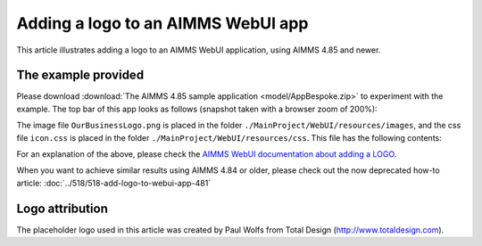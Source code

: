 Adding a logo to an AIMMS WebUI app
====================================

This article illustrates adding a logo to an AIMMS WebUI application, using AIMMS 4.85 and newer.

The example provided
---------------------

Please download :download:`The AIMMS 4.85 sample application <model/AppBespoke.zip>` to experiment with the example.
The top bar of this app looks as follows (snapshot taken with a browser zoom of 200%):

.. image:: images/appbespoke-logo-zoom200.png
    :align: center

The image file ``OurBusinessLogo.png`` is placed in the folder ``./MainProject/WebUI/resources/images``, 
and the css file ``icon.css`` is placed in the folder ``./MainProject/WebUI/resources/css``.  
This file has the following contents:

.. code-block:: css
    :linenos:

    :root {
        --bg_app-logo: 8px 50% / 175px 35px no-repeat url(/app-resources/resources/images/OurBusinessLogo.png);
        --spacing_app-logo_width: 190px;
    }

For an explanation of the above, 
please check the `AIMMS WebUI documentation about adding a LOGO <https://documentation.aimms.com/webui/theming.html#a-special-case-the-application-logo>`_. 

When you want to achieve similar results using AIMMS 4.84 or older, please check out the now deprecated how-to article: :doc:`../518/518-add-logo-to-webui-app-481`

Logo attribution
------------------

The placeholder logo used in this article was created by Paul Wolfs from Total Design (http://www.totaldesign.com).
